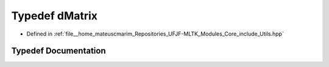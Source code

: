 .. _exhale_typedef_Utils_8hpp_1a5b939e9afe8dd07c1182ecede20c61b1:

Typedef dMatrix
===============

- Defined in :ref:`file__home_mateuscmarim_Repositories_UFJF-MLTK_Modules_Core_include_Utils.hpp`


Typedef Documentation
---------------------


.. doxygentypedef:: dMatrix
